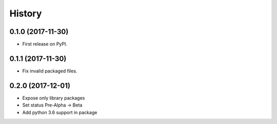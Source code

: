=======
History
=======

0.1.0 (2017-11-30)
------------------

* First release on PyPI.


0.1.1 (2017-11-30)
------------------

* Fix invalid packaged files.

0.2.0 (2017-12-01)
------------------

* Expose only library packages
* Set status Pre-Alpha -> Beta
* Add python 3.6 support in package
